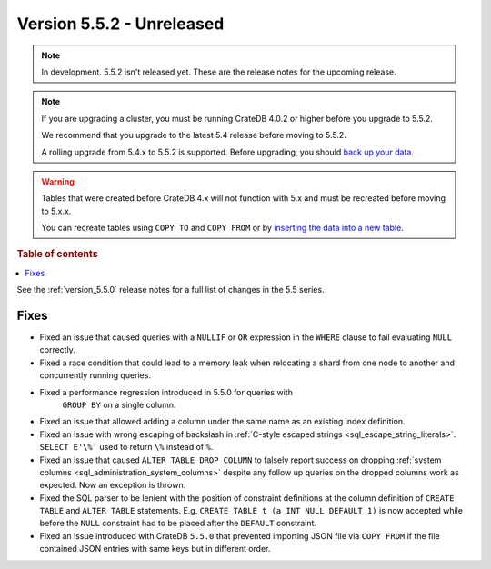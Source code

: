 .. _version_5.5.2:

==========================
Version 5.5.2 - Unreleased
==========================


.. comment 1. Remove the " - Unreleased" from the header above and adjust the ==
.. comment 2. Remove the NOTE below and replace with: "Released on 20XX-XX-XX."
.. comment    (without a NOTE entry, simply starting from col 1 of the line)

.. NOTE::

    In development. 5.5.2 isn't released yet. These are the release notes for
    the upcoming release.

.. NOTE::

    If you are upgrading a cluster, you must be running CrateDB 4.0.2 or higher
    before you upgrade to 5.5.2.

    We recommend that you upgrade to the latest 5.4 release before moving to
    5.5.2.

    A rolling upgrade from 5.4.x to 5.5.2 is supported.
    Before upgrading, you should `back up your data`_.

.. WARNING::

    Tables that were created before CrateDB 4.x will not function with 5.x
    and must be recreated before moving to 5.x.x.

    You can recreate tables using ``COPY TO`` and ``COPY FROM`` or by
    `inserting the data into a new table`_.

.. _back up your data: https://crate.io/docs/crate/reference/en/latest/admin/snapshots.html
.. _inserting the data into a new table: https://crate.io/docs/crate/reference/en/latest/admin/system-information.html#tables-need-to-be-recreated

.. rubric:: Table of contents

.. contents::
   :local:


See the :ref:`version_5.5.0` release notes for a full list of changes in the
5.5 series.


Fixes
=====

- Fixed an issue that caused queries with a ``NULLIF`` or ``OR`` expression in
  the ``WHERE`` clause to fail evaluating ``NULL`` correctly.

- Fixed a race condition that could lead to a memory leak when relocating a
  shard from one node to another and concurrently running queries.

- Fixed a performance regression introduced in 5.5.0 for queries with
   ``GROUP BY`` on a single column.

- Fixed an issue that allowed adding a column under the same name as an existing
  index definition.

- Fixed an issue with wrong escaping of backslash in
  :ref:`C-style escaped strings <sql_escape_string_literals>`.
  ``SELECT E'\%'`` used to return ``\%`` instead of ``%``.

- Fixed an issue that caused ``ALTER TABLE DROP COLUMN`` to falsely report
  success on dropping :ref:`system columns <sql_administration_system_columns>`
  despite any follow up queries on the dropped columns work as expected. Now
  an exception is thrown.

- Fixed the SQL parser to be lenient with the position of constraint definitions
  at the column definition of ``CREATE TABLE`` and ``ALTER TABLE`` statements.
  E.g. ``CREATE TABLE t (a INT NULL DEFAULT 1)`` is now accepted while before
  the ``NULL`` constraint had to be placed after the ``DEFAULT`` constraint.

- Fixed an issue introduced with CrateDB ``5.5.0`` that prevented importing
  JSON file via ``COPY FROM`` if the file contained JSON entries with same
  keys but in different order.
